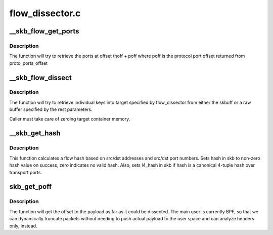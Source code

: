 .. -*- coding: utf-8; mode: rst -*-

================
flow_dissector.c
================


.. _`__skb_flow_get_ports`:

__skb_flow_get_ports
====================

.. c:function:: __be32 __skb_flow_get_ports (const struct sk_buff *skb, int thoff, u8 ip_proto, void *data, int hlen)

    extract the upper layer ports and return them

    :param const struct sk_buff \*skb:
        sk_buff to extract the ports from

    :param int thoff:
        transport header offset

    :param u8 ip_proto:
        protocol for which to get port offset

    :param void \*data:
        raw buffer pointer to the packet, if NULL use skb->data

    :param int hlen:
        packet header length, if ``data`` is NULL use skb_headlen(skb)



.. _`__skb_flow_get_ports.description`:

Description
-----------

The function will try to retrieve the ports at offset thoff + poff where poff
is the protocol port offset returned from proto_ports_offset



.. _`__skb_flow_dissect`:

__skb_flow_dissect
==================

.. c:function:: bool __skb_flow_dissect (const struct sk_buff *skb, struct flow_dissector *flow_dissector, void *target_container, void *data, __be16 proto, int nhoff, int hlen, unsigned int flags)

    extract the flow_keys struct and return it

    :param const struct sk_buff \*skb:
        sk_buff to extract the flow from, can be NULL if the rest are specified

    :param struct flow_dissector \*flow_dissector:
        list of keys to dissect

    :param void \*target_container:
        target structure to put dissected values into

    :param void \*data:
        raw buffer pointer to the packet, if NULL use skb->data

    :param __be16 proto:
        protocol for which to get the flow, if ``data`` is NULL use skb->protocol

    :param int nhoff:
        network header offset, if ``data`` is NULL use skb_network_offset(skb)

    :param int hlen:
        packet header length, if ``data`` is NULL use skb_headlen(skb)

    :param unsigned int flags:

        *undescribed*



.. _`__skb_flow_dissect.description`:

Description
-----------

The function will try to retrieve individual keys into target specified
by flow_dissector from either the skbuff or a raw buffer specified by the
rest parameters.

Caller must take care of zeroing target container memory.



.. _`__skb_get_hash`:

__skb_get_hash
==============

.. c:function:: void __skb_get_hash (struct sk_buff *skb)

    :param struct sk_buff \*skb:
        sk_buff to calculate flow hash from



.. _`__skb_get_hash.description`:

Description
-----------

This function calculates a flow hash based on src/dst addresses
and src/dst port numbers.  Sets hash in skb to non-zero hash value
on success, zero indicates no valid hash.  Also, sets l4_hash in skb
if hash is a canonical 4-tuple hash over transport ports.



.. _`skb_get_poff`:

skb_get_poff
============

.. c:function:: u32 skb_get_poff (const struct sk_buff *skb)

    get the offset to the payload

    :param const struct sk_buff \*skb:
        sk_buff to get the payload offset from



.. _`skb_get_poff.description`:

Description
-----------

The function will get the offset to the payload as far as it could
be dissected.  The main user is currently BPF, so that we can dynamically
truncate packets without needing to push actual payload to the user
space and can analyze headers only, instead.

